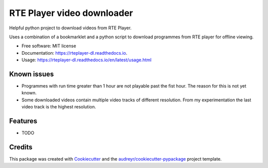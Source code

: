===========================
RTE Player video downloader
===========================


.. image:: https://img.shields.io/pypi/v/rteplayer_dl.svg
        :target: https://pypi.python.org/pypi/rteplayer_dl

.. image:: https://img.shields.io/travis/philroche/rteplayer_dl.svg
        :target: https://travis-ci.org/philroche/rteplayer_dl

.. image:: https://readthedocs.org/projects/rteplayer-dl/badge/?version=latest
        :target: https://rteplayer-dl.readthedocs.io/en/latest/?badge=latest
        :alt: Documentation Status

Helpful python project to download videos from RTE Player.

Uses a combination of a bookmarklet and a python script to download programmes
from RTE player for offline viewing.

* Free software: MIT license
* Documentation: https://rteplayer-dl.readthedocs.io.
* Usage: https://rteplayer-dl.readthedocs.io/en/latest/usage.html

Known issues
------------

* Programmes with run time greater than 1 hour are not playable past the fist
  hour. The reason for this is not yet known.
* Some downloaded videos contain multiple video tracks of different resolution.
  From my experimentation the last video track is the highest resolution.

Features
--------

* TODO

Credits
-------

This package was created with Cookiecutter_ and the `audreyr/cookiecutter-pypackage`_ project template.

.. _Cookiecutter: https://github.com/audreyr/cookiecutter
.. _`audreyr/cookiecutter-pypackage`: https://github.com/audreyr/cookiecutter-pypackage
